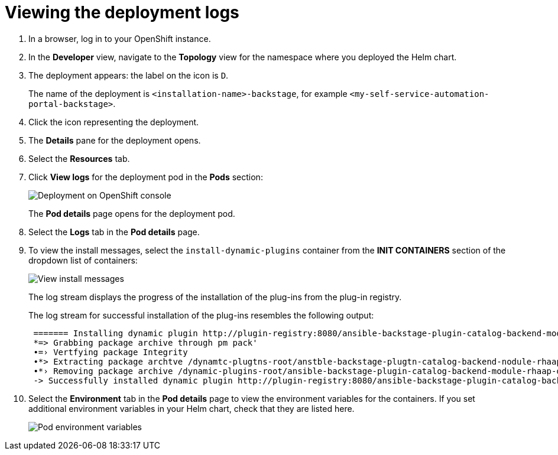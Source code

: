 :_mod-docs-content-type: PROCEDURE

[id="self-service-view-deployment-logs_{context}"]
= Viewing the deployment logs

[role="_abstract"]

. In a browser, log in to your OpenShift instance.
. In the *Developer* view,
navigate to the *Topology* view for the namespace where you deployed the Helm chart. 
+
. The deployment appears: the label on the icon is `D`.
+
The name of the deployment is `<installation-name>-backstage`,
for example `<my-self-service-automation-portal-backstage>`.
. Click the icon representing the deployment.
. The *Details* pane for the deployment opens.
. Select the *Resources* tab.
. Click *View logs* for the deployment pod in the *Pods* section:
+
image::self-service-view-deployment-logs.png[Deployment on OpenShift console]
+
The *Pod details* page opens for the deployment pod.
. Select the *Logs* tab in the *Pod details* page.
. To view the install messages,
select the `install-dynamic-plugins` container from the *INIT CONTAINERS* section of the dropdown list of containers:
+
image::self-service-view-install-messages.png[View install messages]
+
The log stream displays the progress of the installation of the plug-ins from the plug-in registry. 
+
The log stream for successful installation of the plug-ins resembles the following output:
+
----
 ======= Installing dynamic plugin http://plugin-registry:8080/ansible-backstage-plugin-catalog-backend-module-rhaap-dynamic-0.1.0.tgz
 *=> Grabbing package archive through pm pack'
 •=› Vertfying package Integrity
 •*> Extracting package archtve /dynamtc-plugtns-root/anstble-backstage-plugtn-catalog-backend-nodule-rhaap-dynamic-0.1.0.tgz
 •*› Removing package archive /dynamic-plugins-root/ansible-backstage-plugin-catalog-backend-module-rhaap-dynamic-0.1.0. tgz
 -> Successfully installed dynamic plugin http://plugin-registry:8080/ansible-backstage-plugin-catalog-backend-module-rhaap-dynamic-0.1.0.tgz
----
. Select the *Environment* tab in the *Pod details* page to view the environment variables for the containers.
If you set additional environment variables in your Helm chart, check that they are listed here.
+
image::self-service-pod-env-variables.png[Pod environment variables]


